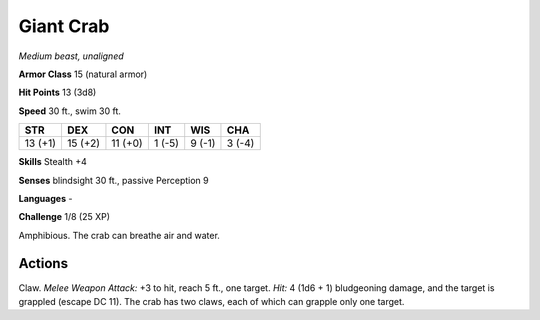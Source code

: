 Giant Crab
----------


.. https://stackoverflow.com/questions/11984652/bold-italic-in-restructuredtext

.. raw:: html

   <style type="text/css">
     span.bolditalic {
       font-weight: bold;
       font-style: italic;
     }
   </style>

.. role:: bi
   :class: bolditalic


*Medium beast, unaligned*

**Armor Class** 15 (natural armor)

**Hit Points** 13 (3d8)

**Speed** 30 ft., swim 30 ft.

+-----------+-----------+-----------+-----------+-----------+-----------+
| STR       | DEX       | CON       | INT       | WIS       | CHA       |
+===========+===========+===========+===========+===========+===========+
| 13 (+1)   | 15 (+2)   | 11 (+0)   | 1 (-5)    | 9 (-1)    | 3 (-4)    |
+-----------+-----------+-----------+-----------+-----------+-----------+

**Skills** Stealth +4

**Senses** blindsight 30 ft., passive Perception 9

**Languages** -

**Challenge** 1/8 (25 XP)

:bi:`Amphibious`. The crab can breathe air and water.


Actions
^^^^^^^

:bi:`Claw`. *Melee Weapon Attack:* +3 to hit, reach 5 ft., one target.
*Hit:* 4 (1d6 + 1) bludgeoning damage, and the target is grappled
(escape DC 11). The crab has two claws, each of which can grapple only
one target.

